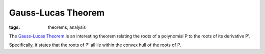 ===================
Gauss-Lucas Theorem
===================

:tags: theorems, analysis

The `Gauss-Lucas Theorem
<https://en.wikipedia.org/wiki/Gauss%E2%80%93Lucas_theorem>`_ is an interesting
theorem relating the roots of a polynomial P to the roots of its derivative P'.

Specifically, it states that the roots of P' all lie within the convex hull of
the roots of P.

